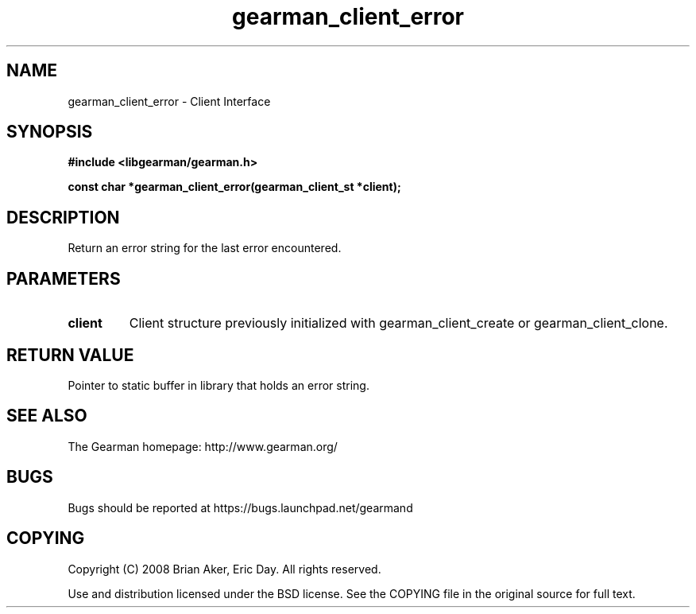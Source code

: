 .TH gearman_client_error 3 2009-06-01 "Gearman" "Gearman"
.SH NAME
gearman_client_error \- Client Interface
.SH SYNOPSIS
.B #include <libgearman/gearman.h>
.sp
.BI "const char *gearman_client_error(gearman_client_st *client);"
.SH DESCRIPTION
Return an error string for the last error encountered.
.SH PARAMETERS
.TP
.BR client
Client structure previously initialized with
gearman_client_create or gearman_client_clone.
.SH "RETURN VALUE"
Pointer to static buffer in library that holds an error string.
.SH "SEE ALSO"
The Gearman homepage: http://www.gearman.org/
.SH BUGS
Bugs should be reported at https://bugs.launchpad.net/gearmand
.SH COPYING
Copyright (C) 2008 Brian Aker, Eric Day. All rights reserved.

Use and distribution licensed under the BSD license. See the COPYING file in the original source for full text.
